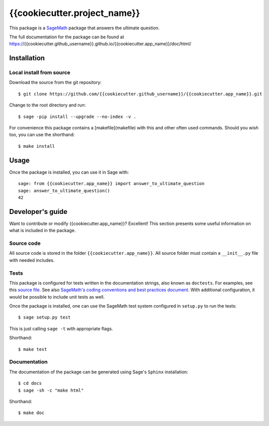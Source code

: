 ===================================================
{{cookiecutter.project_name}}
===================================================
.. image:: https://travis-ci.org/{{cookiecutter.github_username}}/{{cookiecutter.app_name}}.svg?branch=master
    :target: https://travis-ci.org/{{cookiecutter.github_username}}/{{cookiecutter.app_name}}

This package is a `SageMath <http://www.sagemath.org>`_ package that answers the ultimate question.

The full documentation for the package can be found at https://{{cookiecutter.github_username}}.github.io/{{cookiecutter.app_name}}/doc/html/


Installation
------------

Local install from source
^^^^^^^^^^^^^^^^^^^^^^^^^

Download the source from the git repository::

    $ git clone https://github.com/{{cookiecutter.github_username}}/{{cookiecutter.app_name}}.git

Change to the root directory and run::

    $ sage -pip install --upgrade --no-index -v .

For convenience this package contains a [makefile](makefile) with this
and other often used commands. Should you wish too, you can use the
shorthand::

    $ make install


Usage
-----

Once the package is installed, you can use it in Sage with::

    sage: from {{cookiecutter.app_name}} import answer_to_ultimate_question
    sage: answer_to_ultimate_question()
    42

Developer's guide
-----------------
Want to contribute or modify {{cookiecutter.app_name}}? Excellent! This section presents some useful information on what is included in the package.

Source code
^^^^^^^^^^^

All source code is stored in the folder ``{{cookiecutter.app_name}}``. All source folder
must contain a ``__init__.py`` file with needed includes.

Tests
^^^^^

This package is configured for tests written in the documentation
strings, also known as ``doctests``. For examples, see this
`source file <{{cookiecutter.app_name}}/ultimate_question.py>`_. See also
`SageMath's coding conventions and best practices document <http://doc.sagemath.org/html/en/developer/coding_basics.html#writing-testable-examples>`_.
With additional configuration, it would be possible to include unit
tests as well.

Once the package is installed, one can use the SageMath test system
configured in ``setup.py`` to run the tests::

    $ sage setup.py test

This is just calling ``sage -t`` with appropriate flags.

Shorthand::

    $ make test

Documentation
^^^^^^^^^^^^^

The documentation of the package can be generated using Sage's
``Sphinx`` installation::

    $ cd docs
    $ sage -sh -c "make html"

Shorthand::

    $ make doc
